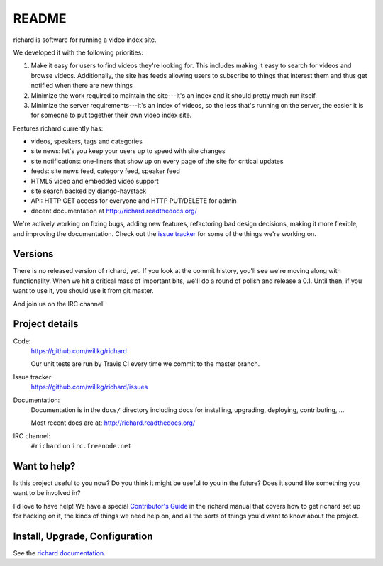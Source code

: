 ========
 README
========

richard is software for running a video index site.

We developed it with the following priorities:

1. Make it easy for users to find videos they're looking for. This
   includes making it easy to search for videos and browse
   videos. Additionally, the site has feeds allowing users to
   subscribe to things that interest them and thus get notified when
   there are new things

2. Minimize the work required to maintain the site---it's an index and
   it should pretty much run itself.

3. Minimize the server requirements---it's an index of videos, so the
   less that's running on the server, the easier it is for someone to
   put together their own video index site.


Features richard currently has:

* videos, speakers, tags and categories
* site news: let's you keep your users up to speed with site changes
* site notifications: one-liners that show up on every page of the
  site for critical updates
* feeds: site news feed, category feed, speaker feed
* HTML5 video and embedded video support
* site search backed by django-haystack
* API: HTTP GET access for everyone and HTTP PUT/DELETE for admin
* decent documentation at http://richard.readthedocs.org/

We're actively working on fixing bugs, adding new features,
refactoring bad design decisions, making it more flexible, and
improving the documentation. Check out the `issue tracker
<http://github.com/willkg/richard/issues>`_ for some of the things
we're working on.


Versions
========

There is no released version of richard, yet. If you look at the
commit history, you'll see we're moving along with functionality. When
we hit a critical mass of important bits, we'll do a round of polish
and release a 0.1. Until then, if you want to use it, you should use
it from git master.

And join us on the IRC channel!


Project details
===============

Code:
    https://github.com/willkg/richard

    Our unit tests are run by Travis CI every time we commit to the
    master branch.

    .. image:: https://secure.travis-ci.org/willkg/richard.png?branch=master
       :target: http://travis-ci.org/willkg/richard

Issue tracker:
    https://github.com/willkg/richard/issues

Documentation:
    Documentation is in the ``docs/`` directory including docs for
    installing, upgrading, deploying, contributing, ...

    Most recent docs are at: http://richard.readthedocs.org/

IRC channel:
    ``#richard`` on ``irc.freenode.net``


Want to help?
=============

Is this project useful to you now? Do you think it might be useful to
you in the future? Does it sound like something you want to be
involved in?

I'd love to have help! We have a special `Contributor's Guide
<http://richard.readthedocs.org/en/latest/contributors/dev_contribute.html>`_
in the richard manual that covers how to get richard set up for
hacking on it, the kinds of things we need help on, and all the sorts
of things you'd want to know about the project.


Install, Upgrade, Configuration
===============================

See the `richard documentation <http://richard.readthedocs.org/>`_.

